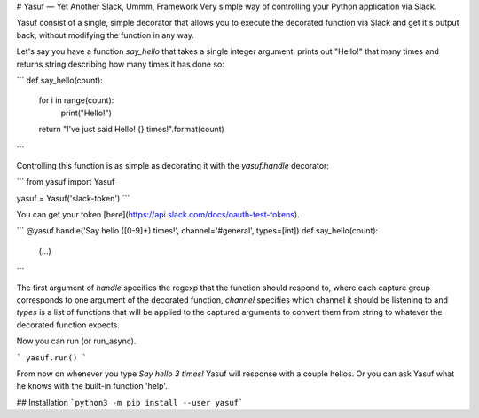 # Yasuf — Yet Another Slack, Ummm, Framework
Very simple way of controlling your Python application via Slack.

Yasuf consist of a single, simple decorator that allows you to execute the decorated function via Slack and get it's output back, without modifying the function in any way.

Let's say you have a function `say_hello` that takes a single integer argument, prints out "Hello!" that many times and returns string describing how many times it has done so:

```
def say_hello(count):
    for i in range(count):
        print("Hello!")
    return "I've just said Hello! {} times!".format(count)
```

Controlling this function is as simple as decorating it with the `yasuf.handle` decorator:


```
from yasuf import Yasuf

yasuf = Yasuf('slack-token')
```

You can get your token [here](https://api.slack.com/docs/oauth-test-tokens).

```
@yasuf.handle('Say hello ([0-9]+) times!', channel='#general', types=[int])
def say_hello(count):
    (...)
```

The first argument of `handle` specifies the regexp that the function should respond to, where each capture group corresponds to one argument of the decorated function, `channel` specifies which channel it should be listening to and `types` is a list of functions that will be applied to the captured arguments to convert them from string to whatever the decorated function expects.

Now you can run (or run_async).

```
yasuf.run()
```

From now on whenever you type `Say hello 3 times!` Yasuf will response with a couple hellos. Or you can ask Yasuf what he knows with the built-in function 'help'.

## Installation
```python3 -m pip install --user yasuf```
